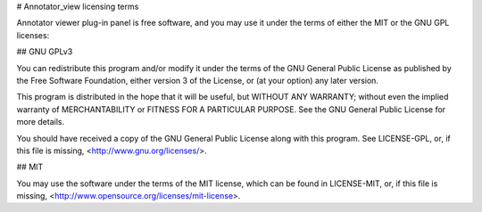 

# Annotator_view licensing terms

Annotator viewer plug-in panel is free software, and you may use it under the terms of either the
MIT or the GNU GPL licenses:

## GNU GPLv3

You can redistribute this program and/or modify it under the terms of the
GNU General Public License as published by the Free Software Foundation,
either version 3 of the License, or (at your option) any later version.

This program is distributed in the hope that it will be useful,
but WITHOUT ANY WARRANTY; without even the implied warranty of
MERCHANTABILITY or FITNESS FOR A PARTICULAR PURPOSE.  See the
GNU General Public License for more details.

You should have received a copy of the GNU General Public License
along with this program. See LICENSE-GPL, or, if this file is missing,
<http://www.gnu.org/licenses/>.

## MIT

You may use the software under the terms of the MIT license, which can be
found in LICENSE-MIT, or, if this file is missing,
<http://www.opensource.org/licenses/mit-license>.
